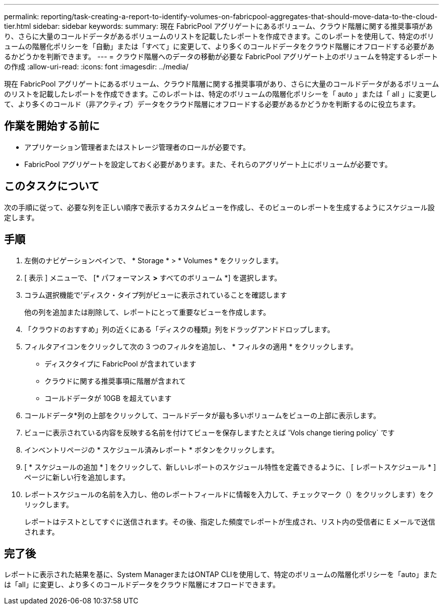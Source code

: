 ---
permalink: reporting/task-creating-a-report-to-identify-volumes-on-fabricpool-aggregates-that-should-move-data-to-the-cloud-tier.html 
sidebar: sidebar 
keywords:  
summary: 現在 FabricPool アグリゲートにあるボリューム、クラウド階層に関する推奨事項があり、さらに大量のコールドデータがあるボリュームのリストを記載したレポートを作成できます。このレポートを使用して、特定のボリュームの階層化ポリシーを「自動」または「すべて」に変更して、より多くのコールドデータをクラウド階層にオフロードする必要があるかどうかを判断できます。 
---
= クラウド階層へのデータの移動が必要な FabricPool アグリゲート上のボリュームを特定するレポートの作成
:allow-uri-read: 
:icons: font
:imagesdir: ../media/


[role="lead"]
現在 FabricPool アグリゲートにあるボリューム、クラウド階層に関する推奨事項があり、さらに大量のコールドデータがあるボリュームのリストを記載したレポートを作成できます。このレポートは、特定のボリュームの階層化ポリシーを「 auto 」または「 all 」に変更して、より多くのコールド（非アクティブ）データをクラウド階層にオフロードする必要があるかどうかを判断するのに役立ちます。



== 作業を開始する前に

* アプリケーション管理者またはストレージ管理者のロールが必要です。
* FabricPool アグリゲートを設定しておく必要があります。また、それらのアグリゲート上にボリュームが必要です。




== このタスクについて

次の手順に従って、必要な列を正しい順序で表示するカスタムビューを作成し、そのビューのレポートを生成するようにスケジュール設定します。



== 手順

. 左側のナビゲーションペインで、 * Storage * > * Volumes * をクリックします。
. [ 表示 ] メニューで、 [* パフォーマンス *>* すべてのボリューム *] を選択します。
. コラム選択機能で'ディスク・タイプ列がビューに表示されていることを確認します
+
他の列を追加または削除して、レポートにとって重要なビューを作成します。

. 「クラウドのおすすめ」列の近くにある「ディスクの種類」列をドラッグアンドドロップします。
. フィルタアイコンをクリックして次の 3 つのフィルタを追加し、 * フィルタの適用 * をクリックします。
+
** ディスクタイプに FabricPool が含まれています
** クラウドに関する推奨事項に階層が含まれて
** コールドデータが 10GB を超えています
image:../media/filter-cold-data.gif[""]


. コールドデータ*列の上部をクリックして、コールドデータが最も多いボリュームをビューの上部に表示します。
. ビューに表示されている内容を反映する名前を付けてビューを保存しますたとえば 'Vols change tiering policy` ですimage:../media/report-vol-cold-data.gif[""]
. インベントリページの * スケジュール済みレポート * ボタンをクリックします。
. [ * スケジュールの追加 * ] をクリックして、新しいレポートのスケジュール特性を定義できるように、 [ レポートスケジュール * ] ページに新しい行を追加します。
. レポートスケジュールの名前を入力し、他のレポートフィールドに情報を入力して、チェックマーク（）をクリックしますimage:../media/blue-check.gif[""]）をクリックします。
+
レポートはテストとしてすぐに送信されます。その後、指定した頻度でレポートが生成され、リスト内の受信者に E メールで送信されます。





== 完了後

レポートに表示された結果を基に、System ManagerまたはONTAP CLIを使用して、特定のボリュームの階層化ポリシーを「auto」または「all」に変更し、より多くのコールドデータをクラウド階層にオフロードできます。

